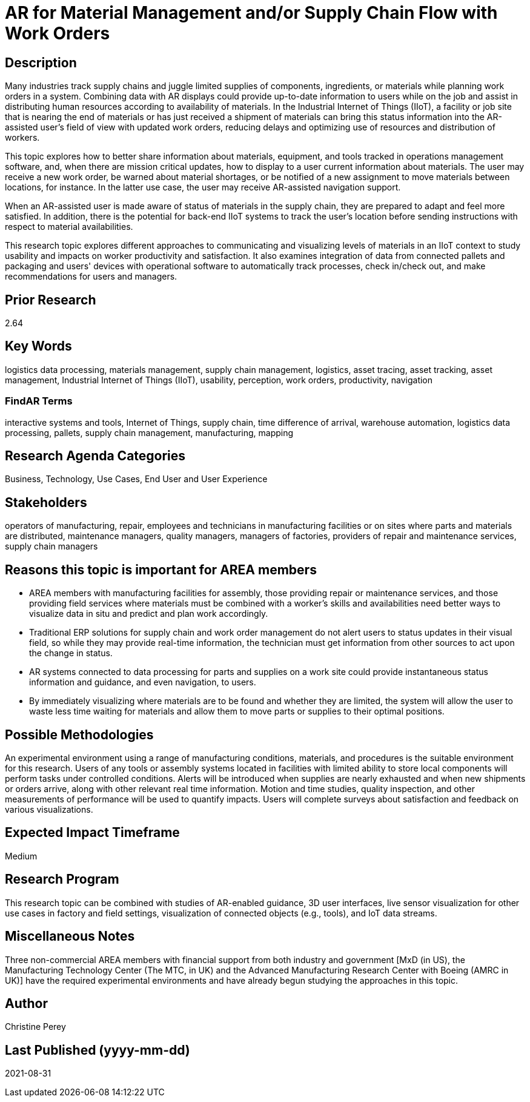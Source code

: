 [[ra-Bintegration5-findingpartsinproximity]]

# AR for Material Management and/or Supply Chain Flow with Work Orders

## Description
Many industries track supply chains and juggle limited supplies of components, ingredients, or materials while planning work orders in a system. Combining data with AR displays could provide up-to-date information to users while on the job and assist in distributing human resources according to availability of materials. In the Industrial Internet of Things (IIoT), a facility or job site that is nearing the end of materials or has just received a shipment of materials can bring this status information into the AR-assisted user's field of view with updated work orders, reducing delays and optimizing use of resources and distribution of workers.

This topic explores how to better share information about materials, equipment, and tools tracked in operations management software, and, when there are mission critical updates, how to display to a user current information about materials. The user may receive a new work order, be warned about material shortages, or be notified of a new assignment to move materials between locations, for instance. In the latter use case, the user may receive AR-assisted navigation support.

When an AR-assisted user is made aware of status of materials in the supply chain, they are prepared to adapt and feel more satisfied. In addition, there is the potential for back-end IIoT systems to track the user's location before sending instructions with respect to material availabilities.

This research topic explores different approaches to communicating and visualizing levels of materials in an IIoT context to study usability and impacts on worker productivity and satisfaction. It also examines integration of data from connected pallets and packaging and users' devices with operational software to automatically track processes, check in/check out, and make recommendations for users and managers.

## Prior Research
2.64

## Key Words
logistics data processing, materials management, supply chain management, logistics, asset tracing, asset tracking, asset management, Industrial Internet of Things (IIoT), usability, perception, work orders, productivity, navigation

### FindAR Terms
interactive systems and tools, Internet of Things, supply chain, time difference of arrival, warehouse automation, logistics data processing, pallets, supply chain management, manufacturing, mapping

## Research Agenda Categories
Business, Technology, Use Cases, End User and User Experience

## Stakeholders
operators of manufacturing, repair, employees and technicians in manufacturing facilities or on sites where parts and materials are distributed, maintenance managers, quality managers, managers of factories, providers of repair and maintenance services, supply chain managers

## Reasons this topic is important for AREA members
- AREA members with manufacturing facilities for assembly, those providing repair or maintenance services, and those providing field services where materials must be combined with a worker's skills and availabilities need better ways to visualize data in situ and predict and plan work accordingly.
- Traditional ERP solutions for supply chain and work order management do not alert users to status updates in their visual field, so while they may provide real-time information, the technician must get information from other sources to act upon the change in status.
- AR systems connected to data processing for parts and supplies on a work site could provide instantaneous status information and guidance, and even navigation, to users.
- By immediately visualizing where materials are to be found and whether they are limited, the system will allow the user to waste less time waiting for materials and allow them to move parts or supplies to their optimal positions.

## Possible Methodologies
An experimental environment using a range of manufacturing conditions, materials, and procedures is the suitable environment for this research. Users of any tools or assembly systems located in facilities with limited ability to store local components will perform tasks under controlled conditions. Alerts will be introduced when supplies are nearly exhausted and when new shipments or orders arrive, along with other relevant real time information. Motion and time studies, quality inspection, and other measurements of performance will be used to quantify impacts. Users will complete surveys about satisfaction and feedback on various visualizations.

## Expected Impact Timeframe
Medium

## Research Program
This research topic can be combined with studies of AR-enabled guidance, 3D user interfaces, live sensor visualization for other use cases in factory and field settings, visualization of connected objects (e.g., tools), and IoT data streams.

## Miscellaneous Notes
Three non-commercial AREA members with financial support from both industry and government [MxD (in US), the Manufacturing Technology Center (The MTC, in UK) and the Advanced Manufacturing Research Center with Boeing (AMRC in UK)] have the required experimental environments and have already begun studying the approaches in this topic.

## Author
Christine Perey

## Last Published (yyyy-mm-dd)
2021-08-31
